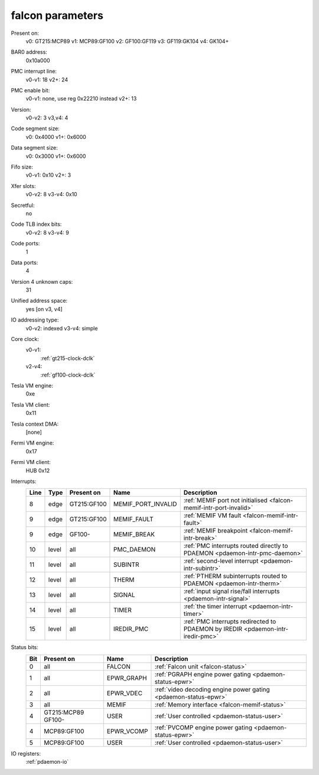 .. _pdaemon-falcon:

=================
falcon parameters
=================

Present on:
	v0:
        GT215:MCP89
	v1:
        MCP89:GF100
	v2:
        GF100:GF119
	v3:
        GF119:GK104
	v4: 
        GK104+
BAR0 address:
    0x10a000
PMC interrupt line:
	v0-v1:
        18
	v2+:
        24
PMC enable bit:
	v0-v1:
        none, use reg 0x22210 instead
	v2+:
        13
Version:
	v0-v2:
        3
	v3,v4:
        4
Code segment size:
	v0:
        0x4000
	v1+:
        0x6000
Data segment size:
	v0:
        0x3000
	v1+:
        0x6000
Fifo size:
	v0-v1:
        0x10
	v2+:
        3
Xfer slots:
	v0-v2:
        8
	v3-v4:
        0x10
Secretful:
    no
Code TLB index bits:
	v0-v2:
        8
	v3-v4:
        9
Code ports:
    1
Data ports:
    4
Version 4 unknown caps:
    31
Unified address space:
    yes [on v3, v4]
IO addressing type:
	v0-v2:
        indexed
	v3-v4:
        simple
Core clock:
    v0-v1:
        :ref:`gt215-clock-dclk`
    v2-v4:
        :ref:`gf100-clock-dclk`
Tesla VM engine:
    0xe
Tesla VM client: 
    0x11
Tesla context DMA:
    [none]
Fermi VM engine:
    0x17
Fermi VM client:
    HUB 0x12
Interrupts:
    ===== ===== =========== ================== ===============
    Line  Type  Present on  Name               Description
    ===== ===== =========== ================== ===============
    8     edge  GT215:GF100 MEMIF_PORT_INVALID :ref:`MEMIF port not initialised <falcon-memif-intr-port-invalid>`
    9     edge  GT215:GF100 MEMIF_FAULT        :ref:`MEMIF VM fault <falcon-memif-intr-fault>`
    9     edge  GF100-      MEMIF_BREAK        :ref:`MEMIF breakpoint <falcon-memif-intr-break>`
    10    level all         PMC_DAEMON         :ref:`PMC interrupts routed directly to PDAEMON <pdaemon-intr-pmc-daemon>`
    11    level all         SUBINTR            :ref:`second-level interrupt <pdaemon-intr-subintr>`
    12    level all         THERM              :ref:`PTHERM subinterrupts routed to PDAEMON <pdaemon-intr-therm>`
    13    level all         SIGNAL             :ref:`input signal rise/fall interrupts <pdaemon-intr-signal>`
    14    level all         TIMER              :ref:`the timer interrupt <pdaemon-intr-timer>`
    15    level all         IREDIR_PMC         :ref:`PMC interrupts redirected to PDAEMON by IREDIR <pdaemon-intr-iredir-pmc>`
    ===== ===== =========== ================== ===============
Status bits:
    ===== =========== ========== ============
    Bit   Present on  Name       Description
    ===== =========== ========== ============
    0     all         FALCON     :ref:`Falcon unit <falcon-status>`
    1     all         EPWR_GRAPH :ref:`PGRAPH engine power gating <pdaemon-status-epwr>`
    2     all         EPWR_VDEC  :ref:`video decoding engine power gating <pdaemon-status-epwr>`
    3     all         MEMIF      :ref:`Memory interface <falcon-memif-status>`
    4     GT215:MCP89 USER       :ref:`User controlled <pdaemon-status-user>`
          GF100-
    4     MCP89:GF100 EPWR_VCOMP :ref:`PVCOMP engine power gating <pdaemon-status-epwr>`
    5     MCP89:GF100 USER       :ref:`User controlled <pdaemon-status-user>`
    ===== =========== ========== ============
IO registers:
    :ref:`pdaemon-io`

